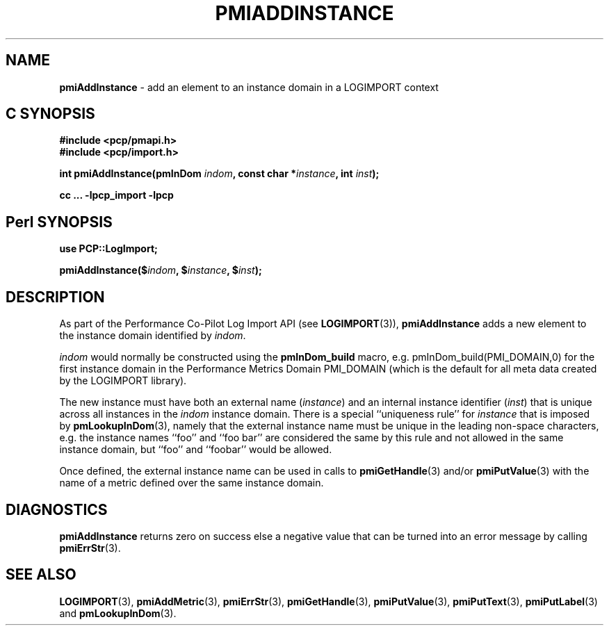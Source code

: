 '\"macro stdmacro
.\"
.\" Copyright (c) 2010 Ken McDonell.  All Rights Reserved.
.\" Copyright (c) 2018 Red Hat.
.\" 
.\" This program is free software; you can redistribute it and/or modify it
.\" under the terms of the GNU General Public License as published by the
.\" Free Software Foundation; either version 2 of the License, or (at your
.\" option) any later version.
.\" 
.\" This program is distributed in the hope that it will be useful, but
.\" WITHOUT ANY WARRANTY; without even the implied warranty of MERCHANTABILITY
.\" or FITNESS FOR A PARTICULAR PURPOSE.  See the GNU General Public License
.\" for more details.
.\" 
.\"
.TH PMIADDINSTANCE 3 "" "Performance Co-Pilot"
.SH NAME
\f3pmiAddInstance\f1 \- add an element to an instance domain in a LOGIMPORT context
.SH "C SYNOPSIS"
.ft 3
#include <pcp/pmapi.h>
.br
#include <pcp/import.h>
.sp
int pmiAddInstance(pmInDom \fIindom\fP, const char *\fIinstance\fP, int \fIinst\fP);
.sp
cc ... \-lpcp_import \-lpcp
.ft 1
.SH "Perl SYNOPSIS"
.ft 3
use PCP::LogImport;
.sp
pmiAddInstance($\fIindom\fP, $\fIinstance\fP, $\fIinst\fP);
.ft 1
.SH DESCRIPTION
As part of the Performance Co-Pilot Log Import API (see
.BR LOGIMPORT (3)),
.B pmiAddInstance
adds a new element to the instance domain identified by
.IR indom .
.PP
.I indom
would normally be constructed using the
.B pmInDom_build
macro, e.g. pmInDom_build(PMI_DOMAIN,0) for the first instance domain
in the Performance Metrics Domain PMI_DOMAIN
(which is the default for all meta data created by the LOGIMPORT library).
.PP
The new instance must have both an external name (\c
.IR instance )
and an internal instance identifier (\c
.IR inst )
that is unique across all instances in the
.I indom
instance domain.
There is a special ``uniqueness rule'' for
.I instance
that is imposed by
.BR pmLookupInDom (3),
namely that the external instance name must be unique in the leading
non-space characters, e.g. the instance names ``foo'' and ``foo bar''
are considered the same by this rule and not allowed in the same
instance domain, but ``foo'' and ``foobar'' would be allowed.
.PP
Once defined, the external instance name can be used in calls to
.BR pmiGetHandle (3)
and/or
.BR pmiPutValue (3)
with the name of a metric defined over the same instance domain.
.SH DIAGNOSTICS
.B pmiAddInstance
returns zero on success else a negative value that can be turned into an
error message by calling
.BR pmiErrStr (3).
.SH SEE ALSO
.BR LOGIMPORT (3),
.BR pmiAddMetric (3),
.BR pmiErrStr (3),
.BR pmiGetHandle (3),
.BR pmiPutValue (3),
.BR pmiPutText (3),
.BR pmiPutLabel (3)
and
.BR pmLookupInDom (3).
